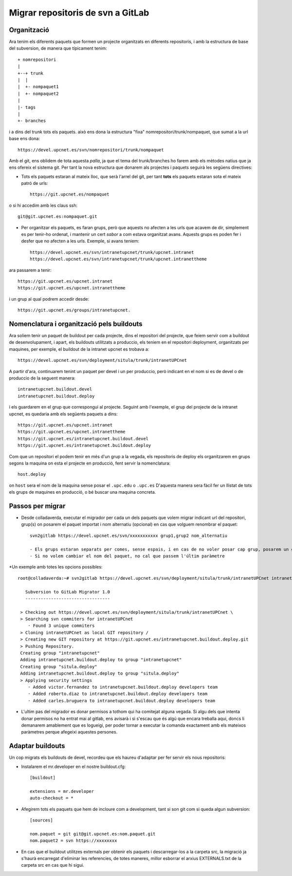 Migrar repositoris de svn a GitLab
==================================

Organització
-------------

Ara tenim els diferents paquets que formen un projecte organitzats en diferents repositoris, i amb la estructura de base del subversion, de manera que típicament tenim::

    + nomrepositori
    |
    +--+ trunk
    |  |
    |  +- nompaquet1
    |  +- nompaquet2
    |
    |- tags
    |
    +- branches

i a dins del trunk tots els paquets. això ens dona la estructura "fixa" nomrepositori/trunk/nompaquet, que sumat a la url base ens dona::

    https://devel.upcnet.es/svn/nomrepositori/trunk/nompaquet

Amb el git, ens oblidem de tota aquesta *palla*, ja que el tema del trunk/branches ho farem amb els mètodes natius que ja ens ofereix el sistema git. Per tant la nova estructura que donarem als projectes i paquets seguirà les següens directives:

* Tots els paquets estaran al mateix lloc, que serà l'arrel del git, per tant **tots** els paquets estaran sota el mateix patró de urls::

    https://git.upcnet.es/nompaquet

o si hi accedim amb les claus ssh::

    git@git.upcnet.es:nompaquet.git

* Per organitzar els paquets, es faran grups, però que aquests no afecten a les urls que acavem de dir, simplement es per tenir-ho ordenat, i mantenir un cert *sabor* a com estava organitzat avans. Aquests grups es poden fer i desfer que no afecten a les urls. Exemple, si avans teniem::

    https://devel.upcnet.es/svn/intranetupcnet/trunk/upcnet.intranet
    https://devel.upcnet.es/svn/intranetupcnet/trunk/upcnet.intranettheme

ara passarem a tenir::

    https://git.upcnet.es/upcnet.intranet
    https://git.upcnet.es/upcnet.intranettheme

i un grup al qual podrem accedir desde::

    https://git.upcnet.es/groups/intranetupcnet.


Nomenclatura i organització pels buildouts
------------------------------------------

Ara soliem tenir un paquet de buildout per cada projecte, dins el repositori del projecte, que feiem servir com a buildout de desenvolupament, i apart, els buildouts utilitzats a produccio, els teniem en el repositori deployment, organitzats per maquines, per exemple, el buildout de la intranet upcnet es trobava a::

    https://devel.upcnet.es/svn/deployment/situla/trunk/intranetUPCnet

A partir d'ara, continuarem tenint un paquet per devel i un per produccio, però indicant en el nom si es de devel o de produccio de la seguent manera::

    intranetupcnet.buildout.devel
    intranetupcnet.buildout.deploy

i els guardarem en el grup que correspongui al projecte. Seguint amb l'exemple, el grup del projecte de la intranet upcnet, es quedaria amb els següents paquets a dins::

    https://git.upcnet.es/upcnet.intranet
    https://git.upcnet.es/upcnet.intranettheme
    https://git.upcnet.es/intranetupcnet.buildout.devel
    https://git.upcnet.es/intranetupcnet.buildout.deploy

Com que un repositori el podem tenir en més d'un grup a la vegada, els repositoris de deploy els organitzarem en grups segons la maquina on esta el projecte en producció, fent servir la nomenclatura::

    host.deploy

on ``host`` sera el nom de la maquina sense posar el ``.upc.edu`` o ``.upc.es`` D'aquesta manera sera fàcil fer un llistat de tots els grups de maquines en producció, o bé buscar una maquina concreta.

Passos per migrar
-----------------

* Desde colladaverda,  executar el migrador per cada un dels paquets que volem migrar indicant url del repositori, grup(s) on posarem el paquet importat i nom alternatiu (opcional) en cas que volguem renombrar el paquet::

    svn2gitlab https://devel.upcnet.es/svn/xxxxxxxxxxx grup1,grup2 nom_alternatiu

    - Els grups estaran separats per comes, sense espais, i en cas de no voler posar cap grup, posarem un guio (-)
    - Si no volem cambiar el nom del paquet, no cal que passem l'últim paràmetre

*Un exemple amb totes les opcions possibles::


    root@colladaverda:~# svn2gitlab https://devel.upcnet.es/svn/deployment/situla/trunk/intranetUPCnet intranetupcnet,situla.deploy intranetupcnet.buildout.deploy

       Subversion to GitLab Migrator 1.0
       ---------------------------------

     > Checking out https://devel.upcnet.es/svn/deployment/situla/trunk/intranetUPCnet \
     > Searching svn commiters for intranetUPCnet
        · Found 3 unique commiters
     > Cloning intranetUPCnet as local GIT repository /
     > Creating new GIT repository at https://git.upcnet.es/intranetupcnet.buildout.deploy.git
     > Pushing Repository.
     Creating group "intranetupcnet"
     Adding intranetupcnet.buildout.deploy to group "intranetupcnet"
     Creating group "situla.deploy"
     Adding intranetupcnet.buildout.deploy to group "situla.deploy"
     > Applying security settings
        · Added victor.fernandez to intranetupcnet.buildout.deploy developers team
        · Added roberto.diaz to intranetupcnet.buildout.deploy developers team
        · Added carles.bruguera to intranetupcnet.buildout.deploy developers team

* L'ultim pas del migrador es donar permisos a tothom qui ha comitejat alguna vegada. Si algu dels que intenta donar permisos no ha entrat mai al gitlab, ens avisarà i si s'escau que és algú que encara treballa aqui, doncs li demanarem amablement que es logueigi, per poder tornar a executar la comanda exactament amb els mateixos paràmetres perque afegeixi aquestes persones.

Adaptar buildouts
-----------------

Un cop migrats els buildouts de devel, recordeu que els haureu d'adaptar per fer servir els nous repositoris:

* Instalarem el mr.developer en el nostre buildout.cfg::

    [buildout]

    extensions = mr.developer
    auto-checkout = *


* Afegirem tots els paquets que hem de incloure com a development, tant si son git com si queda algun subversion::

    [sources]

    nom.paquet = git git@git.upcnet.es:nom.paquet.git
    nom.paquet2 = svn https://xxxxxxxx

* En cas que el buildout utilitzes externals per obtenir els paquets i descarregar-los a la carpeta src, la migració ja s'haurà encarregat d'eliminar les referencies, de totes maneres, millor esborrar el arxius EXTERNALS.txt de la carpeta src en cas que hi sigui.